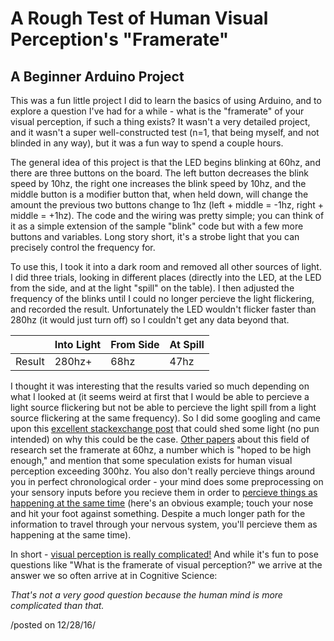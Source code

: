 * A Rough Test of Human Visual Perception's "Framerate"
  :PROPERTIES:
  :CUSTOM_ID: a-rough-test-of-human-visual-perceptions-framerate
  :END:

** A Beginner Arduino Project
    :PROPERTIES:
    :CUSTOM_ID: a-beginner-arduino-project
    :END:

This was a fun little project I did to learn the basics of using
Arduino, and to explore a question I've had for a while - what is the
"framerate" of your visual perception, if such a thing exists? It wasn't
a very detailed project, and it wasn't a super well-constructed test
(n=1, that being myself, and not blinded in any way), but it was a fun
way to spend a couple hours.

[[../images/arduino01.jpg]]
The general idea of this project is that the LED begins blinking at
60hz, and there are three buttons on the board. The left button
decreases the blink speed by 10hz, the right one increases the blink
speed by 10hz, and the middle button is a modifier button that, when
held down, will change the amount the previous two buttons change to 1hz
(left + middle = -1hz, right + middle = +1hz). The code and the wiring
was pretty simple; you can think of it as a simple extension of the
sample "blink" code but with a few more buttons and variables. Long
story short, it's a strobe light that you can precisely control the
frequency for.

To use this, I took it into a dark room and removed all other sources of
light. I did three trials, looking in different places (directly into
the LED, at the LED from the side, and at the light "spill" on the
table). I then adjusted the frequency of the blinks until I could no
longer percieve the light flickering, and recorded the result.
Unfortunately the LED wouldn't flicker faster than 280hz (it would just
turn off) so I couldn't get any data beyond that.

|          | Into Light   | From Side   | At Spill   |
|----------+--------------+-------------+------------|
| Result   | 280hz+       | 68hz        | 47hz       |

I thought it was interesting that the results varied so much depending
on what I looked at (it seems weird at first that I would be able to
percieve a light source flickering but not be able to percieve the light
spill from a light source flickering at the same frequency). So I did
some googling and came upon this
[[http://cogsci.stackexchange.com/questions/5531/does-perception-have-a-frame-rate][excellent
stackexchange post]] that could shed some light (no pun intended) on why
this could be the case.
[[http://michaelfrankdeering.org/Projects/EyeModel/limits.pdf][Other
papers]] about this field of research set the framerate at 60hz, a
number which is "hoped to be high enough," and mention that some
speculation exists for human visual perception exceeding 300hz. You also
don't really percieve things around you in perfect chronological order -
your mind does some preprocessing on your sensory inputs before you
recieve them in order to
[[http://www.cell.com/current-biology/pdf/S0960-9822(03)00445-7.pdf][percieve
things as happening at the same time]] (here's an obvious example; touch
your nose and hit your foot against something. Despite a much longer
path for the information to travel through your nervous system, you'll
percieve them as happening at the same time).

In short - [[http://terrycavanaghgames.com/nayasquest/][visual
perception is really complicated!]] And while it's fun to pose questions
like "What is the framerate of visual perception?" we arrive at the
answer we so often arrive at in Cognitive Science:

/That's not a very good question because the human mind is more
complicated than that./

/posted on 12/28/16/\\
